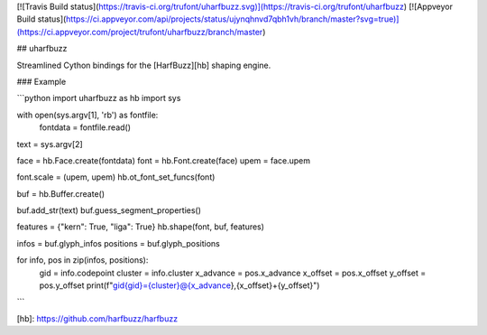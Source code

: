 [![Travis Build status](https://travis-ci.org/trufont/uharfbuzz.svg)](https://travis-ci.org/trufont/uharfbuzz)
[![Appveyor Build status](https://ci.appveyor.com/api/projects/status/ujynqhnvd7qbh1vh/branch/master?svg=true)](https://ci.appveyor.com/project/trufont/uharfbuzz/branch/master)

## uharfbuzz

Streamlined Cython bindings for the [HarfBuzz][hb] shaping engine.


### Example

```python
import uharfbuzz as hb
import sys


with open(sys.argv[1], 'rb') as fontfile:
    fontdata = fontfile.read()

text = sys.argv[2]

face = hb.Face.create(fontdata)
font = hb.Font.create(face)
upem = face.upem

font.scale = (upem, upem)
hb.ot_font_set_funcs(font)

buf = hb.Buffer.create()

buf.add_str(text)
buf.guess_segment_properties()

features = {"kern": True, "liga": True}
hb.shape(font, buf, features)

infos = buf.glyph_infos
positions = buf.glyph_positions

for info, pos in zip(infos, positions):
    gid = info.codepoint
    cluster = info.cluster
    x_advance = pos.x_advance
    x_offset = pos.x_offset
    y_offset = pos.y_offset
    print(f"gid{gid}={cluster}@{x_advance},{x_offset}+{y_offset}")
```


[hb]: https://github.com/harfbuzz/harfbuzz


